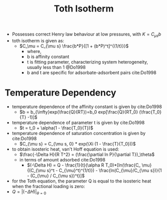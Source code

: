 #+TITLE: Toth Isotherm

- Possesses correct Henry law behaviour at low pressures, with $K=C_{\mu s}b$
- toth isotherm is given as:
  - $C_\mu = C_{\mu s} \frac{b*P}{[1 + (b*P)^t]^{(1/t)}}$
    - where, 
    - b is affinity constant
    - t is fitting parameter, characterizing system heterogeneity, usually less than 1 @Do1998
    - b and t are specific for adsorbate-adsorbent pairs cite:Do1998

* Temperature Dependency 

- temperature dependence of the affinity constant is given by cite:Do1998
  - $b = b_{\infty}exp(\frac{Q}{RT})=b_0 exp[\frac{Q}{RT_0} (\frac{T_0}{T} -1)]$
- temperature dependence of parameter t is given by cite:Do1998
  - $t = t_0 + \alpha(1 - \frac{T_0}{T})$
- temperature dependence of saturation concentration is given by cite:Do1998
  - $C_{\mu s} = C_{\mu s, 0} * exp(\Xi (1 - \frac{T}{T_0}))$
- to obtain isosteric heat, van't Hoff equation is used:
  - $\frac{-\Delta H}{R T^2} = (\frac{\partial ln P}{\partial T})_\theta$
  - in terms of amount adsorbed cite:Do1998
    - $(-\Delta H) = Q - \frac{1}{t}(\alpha R T_0)*[ln(\frac{C_ \mu}{(C_{\mu s}^t - C_{\mu}^t)^(1/t)}) - \frac{ln(C_{\mu}/C_{\mu s})}{1 - (C_{\mu} / C_{\mu s})^t}]$
- for the Toth equation, the parameter Q is equal to the isosteric heat when the fractional loading is zero: 
- $Q=|(-\Delta H)|_{\theta = 0}$
